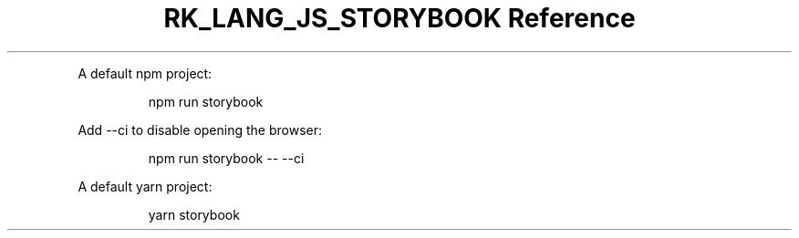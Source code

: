 .\" Automatically generated by Pandoc 3.6.3
.\"
.TH "RK_LANG_JS_STORYBOOK Reference" "" "" ""
.PP
A default \f[CR]npm\f[R] project:
.IP
.EX
npm run storybook
.EE
.PP
Add \f[CR]\-\-ci\f[R] to disable opening the browser:
.IP
.EX
npm run storybook \-\- \-\-ci
.EE
.PP
A default \f[CR]yarn\f[R] project:
.IP
.EX
yarn storybook
.EE
